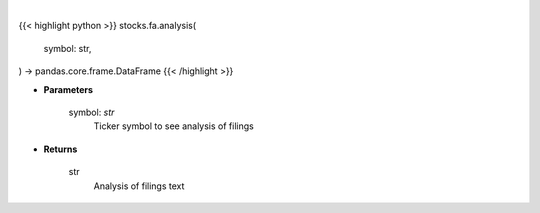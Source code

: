 .. role:: python(code)
    :language: python
    :class: highlight

|

.. raw:: html

    <h3>
    > Save time reading SEC filings with the help of machine learning. [Source: https://eclect.us]
    </h3>

{{< highlight python >}}
stocks.fa.analysis(
    symbol: str,
) -> pandas.core.frame.DataFrame
{{< /highlight >}}

* **Parameters**

    symbol: *str*
        Ticker symbol to see analysis of filings

    
* **Returns**

    str
        Analysis of filings text
    